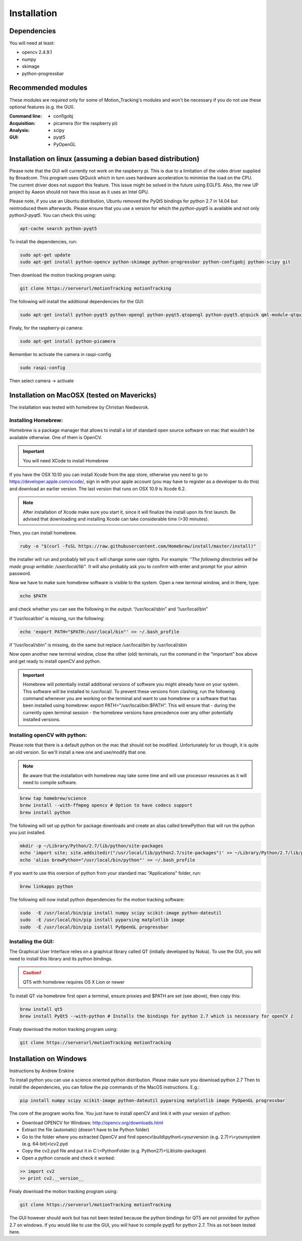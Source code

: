============
Installation
============

Dependencies
------------
You will need at least:

* opencv 2.4.9.1
* numpy
* skimage
* python-progressbar


Recommended modules
-------------------
These modules are required only for some of Motion_Tracking's modules and won't
be necessary if you do not use these optional features (e.g. the GUI).

:Command line:
    * configobj

:Acquisition:
    * picamera (for the raspberry pi)

:Analysis:
    * scipy

:GUI:
    * pyqt5
    * PyOpenGL


Installation on linux (assuming a debian based distribution)
------------------------------------------------------------

Please note that the GUI will currently not work on the raspberry pi. This is due to a limitation of the video driver supplied by Broadcom. This program uses QtQuick which in turn uses hardware acceleration to minimise the load on the CPU. The current driver does not support this feature. This issue might be solved in the future using EGLFS. Also, the new UP project by Aaeon should not have this issue as it uses an Intel GPU.

Please note, if you use an Ubuntu distribution, Ubuntu removed the PyQt5 bindings for python 2.7 in 14.04 but reintroduced them afterwards. Please ensure that you use a version for which the *python-pyqt5* is available and not only *python3-pyqt5*. You can check this using:

.. code-block:: bash
    
    apt-cache search python-pyqt5


To install the dependencies, run:

.. code-block:: bash

    sudo apt-get update
    sudo apt-get install python-opencv python-skimage python-progressbar python-configobj python-scipy git

Then download the motion tracking program using:
    
.. code-block:: bash
    
    git clone https://serverurl/motionTracking motionTracking


The following will install the additional dependencies for the GUI:

.. code-block:: bash

     sudo apt-get install python-pyqt5 python-opengl python-pyqt5.qtopengl python-pyqt5.qtquick qml-module-qtquick-controls
     
     
Finaly, for the raspberry-pi camera:

.. code-block:: bash

     sudo apt-get install python-picamera

Remember to activate the camera in raspi-config

.. code-block:: bash
    
    sudo raspi-config

Then select camera -> activate
    
Installation on MacOSX (tested on Mavericks)
--------------------------------------------
The installation was tested with homebrew by Christian Niedworok.

Installing Homebrew:
^^^^^^^^^^^^^^^^^^^^
Homebrew is a package manager that allows to install a lot of standard open source software on mac that wouldn't be available otherwise. One of them is OpenCV.

.. important::
    You will need XCode to install Homebrew
    
If you have the OSX 10.10 you can install Xcode from the app store, otherwise you need to go to https://developer.apple.com/xcode/, sign in with your apple account (you may have to register as a developer to do this) and download an earlier version. The last version that runs on OSX 10.9 is Xcode 6.2.

.. note::
    After installation of Xcode make sure you start it, since it will finalize the install upon its first launch. Be advised that downloading and installing Xcode can take considerable time (>30 minutes).
    
Then, you can install homebrew.    

.. code-block:: bash

    ruby -e "$(curl -fsSL https://raw.githubusercontent.com/Homebrew/install/master/install)"
    
the installer will run and probably tell you it will change some user rights. For example: *“The following directories will be made group writable: /user/local/lib”*. It will also probably ask you to confirm with enter and prompt for your admin password.

Now we have to make sure homebrew software is visible to the system. Open a new terminal window, and in there, type:

.. code-block:: bash

    echo $PATH
    
and check whether you can see the following in the output: “/usr/local/sbin” and “/usr/local/bin”

if “/usr/local/bin” is missing, run the following:

.. code-block:: bash

    echo 'export PATH="$PATH:/usr/local/bin"' >> ~/.bash_profile
    
if “/usr/local/sbin” is missing, do the same but replace /usr/local/bin by /usr/local/sbin

Now open another new terminal window, close the other (old) terminals, run the command in the “important” box above and get ready to install openCV and python.

.. important::
    Homebrew will potentially install additional versions of software you might already have on your system. This software will be installed to /usr/local/. To prevent these versions from clashing, run the following command whenever you are working on the terminal and want to use homebrew or a software that has been installed using homebrew: export PATH="/usr/local/bin:$PATH". This will ensure that - during the currently open terminal session - the homebrew versions have precedence over any other potentially installed versions.

Installing openCV with python:
^^^^^^^^^^^^^^^^^^^^^^^^^^^^^^

Please note that there is a default python on the mac that should not be modified. Unfortunately for us though, it is quite an old version. So we'll install a new one and use/modify that one.

.. note::
    Be aware that the installation with homebrew may take some time and will use processor resources as it will need to compile software.
    
.. code-block:: bash

    brew tap homebrew/science
    brew install --with-ffmpeg opencv # Option to have codecs support
    brew install python


The following will set up python for package downloads and create an alias called brewPython that will run the python you just installed.

.. code-block:: bash

    mkdir -p ~/Library/Python/2.7/lib/python/site-packages
    echo 'import site; site.addsitedir("/usr/local/lib/python2.7/site-packages")' >> ~/Library/Python/2.7/lib/python/site-packages/homebrew.pth
    echo 'alias brewPython="/usr/local/bin/python"' >> ~/.bash_profile
    

If you want to use this oversion of python from your standard mac "Applications" folder, run:

.. code-block:: bash

   brew linkapps python


The following will now install python dependencies for the motion tracking software:

.. code-block:: bash

    sudo  -E /usr/local/bin/pip install numpy scipy scikit-image python-dateutil
    sudo  -E /usr/local/bin/pip install pyparsing matplotlib image
    sudo  -E /usr/local/bin/pip isntall PyOpenGL progressbar
    
    
Installing the GUI:
^^^^^^^^^^^^^^^^^^^

The Graphical User Interface relies on a graphical library called QT (initially developed by Nokia). To use the GUI, you will need to install this library and its python bindings.

.. caution::
    QT5 with homebrew requires OS X Lion or newer

To install QT via homebrew first open a terminal, ensure proxies and $PATH are set (see above), then copy this:

.. code-block:: bash

    brew install qt5
    brew install PyQt5 --with-python # Installs the bindings for python 2.7 which is necessary for openCV 2
    
    
Finaly download the motion tracking program using:
    
.. code-block:: bash
    
    git clone https://serverurl/motionTracking motionTracking
    

Installation on Windows
-----------------------
Instructions by Andrew Erskine

To install python you can use a science oriented python distribution. Please make sure you download python 2.7
Then to install the dependencies, you can follow the *pip* commands of the MacOS instructions. E.g.:

.. code-block:: Batch
    
    pip install numpy scipy scikit-image python-dateutil pyparsing matplotlib image PyOpenGL progressbar

The core of the program works fine. You just have to install openCV and link it with your version of python:

* Download OPENCV for Windows: http://opencv.org/downloads.html

* Extract the file (automatic) (doesn't have to be Python folder)

* Go to the folder where you extracted OpenCV and find opencv\\build\\python\\<yourversion (e.g. 2.7)>\\<yoursystem (e.g. 64-bit)>\\cv2.pyd

* Copy the cv2.pyd file and put it in C:\\<PythonFolder (e.g. Python27)>\\Lib\\site-packages\\

* Open a python console and check it worked:

.. code-block:: python

   >> import cv2
   >> print cv2.__version__
   
Finaly download the motion tracking program using:
    
.. code-block:: Batch
    
    git clone https://serverurl/motionTracking motionTracking
   
The GUI however should work but has not been tested because the python bindings for QT5 are not provided for python 2.7 on windows. If you would like to use the GUI, you will have to compile pyqt5 for python 2.7. This as not been tested here.
    
